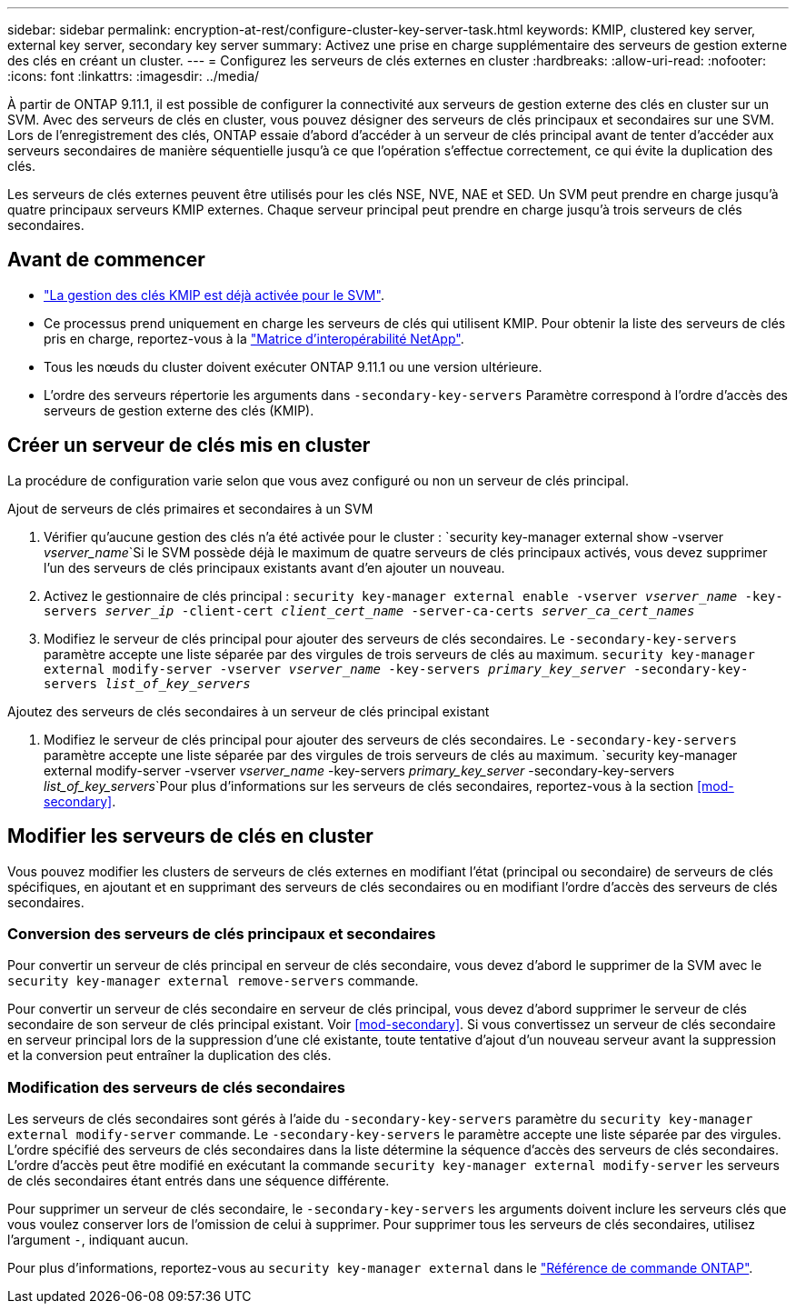 ---
sidebar: sidebar 
permalink: encryption-at-rest/configure-cluster-key-server-task.html 
keywords: KMIP, clustered key server, external key server, secondary key server 
summary: Activez une prise en charge supplémentaire des serveurs de gestion externe des clés en créant un cluster. 
---
= Configurez les serveurs de clés externes en cluster
:hardbreaks:
:allow-uri-read: 
:nofooter: 
:icons: font
:linkattrs: 
:imagesdir: ../media/


[role="lead"]
À partir de ONTAP 9.11.1, il est possible de configurer la connectivité aux serveurs de gestion externe des clés en cluster sur un SVM. Avec des serveurs de clés en cluster, vous pouvez désigner des serveurs de clés principaux et secondaires sur une SVM. Lors de l'enregistrement des clés, ONTAP essaie d'abord d'accéder à un serveur de clés principal avant de tenter d'accéder aux serveurs secondaires de manière séquentielle jusqu'à ce que l'opération s'effectue correctement, ce qui évite la duplication des clés.

Les serveurs de clés externes peuvent être utilisés pour les clés NSE, NVE, NAE et SED. Un SVM peut prendre en charge jusqu'à quatre principaux serveurs KMIP externes. Chaque serveur principal peut prendre en charge jusqu'à trois serveurs de clés secondaires.



== Avant de commencer

* link:install-ssl-certificates-hardware-task.html["La gestion des clés KMIP est déjà activée pour le SVM"].
* Ce processus prend uniquement en charge les serveurs de clés qui utilisent KMIP. Pour obtenir la liste des serveurs de clés pris en charge, reportez-vous à la link:http://mysupport.netapp.com/matrix/["Matrice d'interopérabilité NetApp"^].
* Tous les nœuds du cluster doivent exécuter ONTAP 9.11.1 ou une version ultérieure.
* L'ordre des serveurs répertorie les arguments dans `-secondary-key-servers` Paramètre correspond à l'ordre d'accès des serveurs de gestion externe des clés (KMIP).




== Créer un serveur de clés mis en cluster

La procédure de configuration varie selon que vous avez configuré ou non un serveur de clés principal.

[role="tabbed-block"]
====
.Ajout de serveurs de clés primaires et secondaires à un SVM
--
. Vérifier qu'aucune gestion des clés n'a été activée pour le cluster :
`security key-manager external show -vserver _vserver_name_`Si le SVM possède déjà le maximum de quatre serveurs de clés principaux activés, vous devez supprimer l'un des serveurs de clés principaux existants avant d'en ajouter un nouveau.
. Activez le gestionnaire de clés principal :
`security key-manager external enable -vserver _vserver_name_ -key-servers _server_ip_ -client-cert _client_cert_name_ -server-ca-certs _server_ca_cert_names_`
. Modifiez le serveur de clés principal pour ajouter des serveurs de clés secondaires. Le `-secondary-key-servers` paramètre accepte une liste séparée par des virgules de trois serveurs de clés au maximum.
`security key-manager external modify-server -vserver _vserver_name_ -key-servers _primary_key_server_ -secondary-key-servers _list_of_key_servers_`


--
.Ajoutez des serveurs de clés secondaires à un serveur de clés principal existant
--
. Modifiez le serveur de clés principal pour ajouter des serveurs de clés secondaires. Le `-secondary-key-servers` paramètre accepte une liste séparée par des virgules de trois serveurs de clés au maximum.
`security key-manager external modify-server -vserver _vserver_name_ -key-servers _primary_key_server_ -secondary-key-servers _list_of_key_servers_`Pour plus d'informations sur les serveurs de clés secondaires, reportez-vous à la section <<mod-secondary>>.


--
====


== Modifier les serveurs de clés en cluster

Vous pouvez modifier les clusters de serveurs de clés externes en modifiant l'état (principal ou secondaire) de serveurs de clés spécifiques, en ajoutant et en supprimant des serveurs de clés secondaires ou en modifiant l'ordre d'accès des serveurs de clés secondaires.



=== Conversion des serveurs de clés principaux et secondaires

Pour convertir un serveur de clés principal en serveur de clés secondaire, vous devez d'abord le supprimer de la SVM avec le `security key-manager external remove-servers` commande.

Pour convertir un serveur de clés secondaire en serveur de clés principal, vous devez d'abord supprimer le serveur de clés secondaire de son serveur de clés principal existant. Voir <<mod-secondary>>. Si vous convertissez un serveur de clés secondaire en serveur principal lors de la suppression d'une clé existante, toute tentative d'ajout d'un nouveau serveur avant la suppression et la conversion peut entraîner la duplication des clés.



=== Modification des serveurs de clés secondaires

Les serveurs de clés secondaires sont gérés à l'aide du `-secondary-key-servers` paramètre du `security key-manager external modify-server` commande. Le `-secondary-key-servers` le paramètre accepte une liste séparée par des virgules. L'ordre spécifié des serveurs de clés secondaires dans la liste détermine la séquence d'accès des serveurs de clés secondaires. L'ordre d'accès peut être modifié en exécutant la commande `security key-manager external modify-server` les serveurs de clés secondaires étant entrés dans une séquence différente.

Pour supprimer un serveur de clés secondaire, le `-secondary-key-servers` les arguments doivent inclure les serveurs clés que vous voulez conserver lors de l'omission de celui à supprimer. Pour supprimer tous les serveurs de clés secondaires, utilisez l'argument `-`, indiquant aucun.

Pour plus d'informations, reportez-vous au `security key-manager external` dans le link:https://docs.netapp.com/us-en/ontap-cli-9131/["Référence de commande ONTAP"^].

